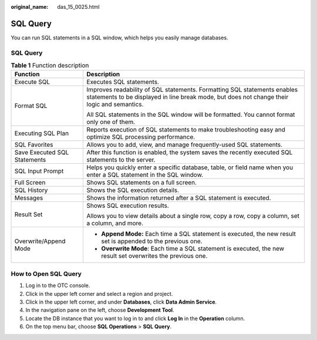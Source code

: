 :original_name: das_15_0025.html

.. _das_15_0025:

SQL Query
=========

You can run SQL statements in a SQL window, which helps you easily manage databases.


SQL Query
---------

.. table:: **Table 1** Function description

   +-----------------------------------+-------------------------------------------------------------------------------------------------------------------------------------------------------------------------+
   | Function                          | Description                                                                                                                                                             |
   +===================================+=========================================================================================================================================================================+
   | Execute SQL                       | Executes SQL statements.                                                                                                                                                |
   +-----------------------------------+-------------------------------------------------------------------------------------------------------------------------------------------------------------------------+
   | Format SQL                        | Improves readability of SQL statements. Formatting SQL statements enables statements to be displayed in line break mode, but does not change their logic and semantics. |
   |                                   |                                                                                                                                                                         |
   |                                   | All SQL statements in the SQL window will be formatted. You cannot format only one of them.                                                                             |
   +-----------------------------------+-------------------------------------------------------------------------------------------------------------------------------------------------------------------------+
   | Executing SQL Plan                | Reports execution of SQL statements to make troubleshooting easy and optimize SQL processing performance.                                                               |
   +-----------------------------------+-------------------------------------------------------------------------------------------------------------------------------------------------------------------------+
   | SQL Favorites                     | Allows you to add, view, and manage frequently-used SQL statements.                                                                                                     |
   +-----------------------------------+-------------------------------------------------------------------------------------------------------------------------------------------------------------------------+
   | Save Executed SQL Statements      | After this function is enabled, the system saves the recently executed SQL statements to the server.                                                                    |
   +-----------------------------------+-------------------------------------------------------------------------------------------------------------------------------------------------------------------------+
   | SQL Input Prompt                  | Helps you quickly enter a specific database, table, or field name when you enter a SQL statement in the SQL window.                                                     |
   +-----------------------------------+-------------------------------------------------------------------------------------------------------------------------------------------------------------------------+
   | Full Screen                       | Shows SQL statements on a full screen.                                                                                                                                  |
   +-----------------------------------+-------------------------------------------------------------------------------------------------------------------------------------------------------------------------+
   | SQL History                       | Shows the SQL execution details.                                                                                                                                        |
   +-----------------------------------+-------------------------------------------------------------------------------------------------------------------------------------------------------------------------+
   | Messages                          | Shows the information returned after a SQL statement is executed.                                                                                                       |
   +-----------------------------------+-------------------------------------------------------------------------------------------------------------------------------------------------------------------------+
   | Result Set                        | Shows SQL execution results.                                                                                                                                            |
   |                                   |                                                                                                                                                                         |
   |                                   | Allows you to view details about a single row, copy a row, copy a column, set a column, and more.                                                                       |
   +-----------------------------------+-------------------------------------------------------------------------------------------------------------------------------------------------------------------------+
   | Overwrite/Append Mode             | -  **Append Mode:** Each time a SQL statement is executed, the new result set is appended to the previous one.                                                          |
   |                                   | -  **Overwrite Mode**: Each time a SQL statement is executed, the new result set overwrites the previous one.                                                           |
   +-----------------------------------+-------------------------------------------------------------------------------------------------------------------------------------------------------------------------+

How to Open SQL Query
---------------------

#. Log in to the OTC console.
#. Click |image1| in the upper left corner and select a region and project.
#. Click |image2| in the upper left corner, and under **Databases**, click **Data Admin Service**.
#. In the navigation pane on the left, choose **Development Tool**.
#. Locate the DB instance that you want to log in to and click **Log In** in the **Operation** column.
#. On the top menu bar, choose **SQL Operations** > **SQL Query**.

.. |image1| image:: /_static/images/en-us_image_0000001694653209.png
.. |image2| image:: /_static/images/en-us_image_0000001694653201.png
